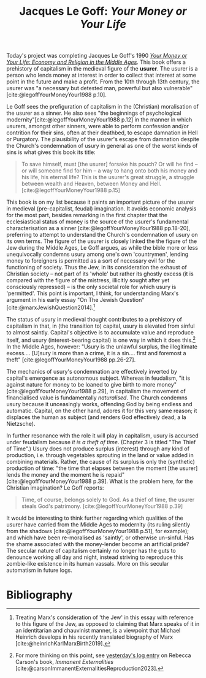 #+title: Jacques Le Goff: /Your Money or Your Life/ 
#+options: toc:nil author:nil date:nil timestamp:nil
#+bibliography: /home/lox/Dropbox (Brown)/lyt/references/master.bib

Today's project was completing Jacques Le Goff's 1990 /[[https://press.princeton.edu/books/paperback/9780942299151/your-money-or-your-life][Your Money or Your Life: Economy and Religion in the Middle Ages]]/.
This book offers a prehistory of capitalism in the medieval figure of the *usurer*.
The usurer is a person who lends money at interest in order to collect that interest at some point in the future and make a profit.
From the 10th through 13th century, the usurer was "a necessary but detested man, powerful but also vulnerable"[cite:@legoffYourMoneyYour1988 p.10].

Le Goff sees the prefiguration of capitalism in the (Christian) moralisation of the usurer as a sinner.
He also sees "the beginnings of psychological modernity"[cite:@legoffYourMoneyYour1988 p.12] in the manner in which usurers, amongst other sinners, were able to perform confession and/or contrition for their sins, often at their deathbed, to escape damnation in Hell or Purgatory.
The plausibility of the usurer's escape from damnation despite the Church's condemnation of usury in general as one of the worst kinds of sins is what gives this book its title:
#+begin_quote
To save himself, must [the usurer] forsake his pouch? Or will he find -- or will someone find for him -- a way to hang onto both his money and his life, his eternal life? This is the usurer's great struggle, a struggle between wealth and Heaven, between Money and Hell. [cite:@legoffYourMoneyYour1988 p.15]
#+end_quote

This book is on my list because it paints an important picture of the usurer in medieval (pre-capitalist, feudal) imagination.
It avoids economic analysis for the most part, besides remarking in the first chapter that the ecclesiastical status of money is the source of the usurer's fundamental characterisation as a sinner [cite:@legoffYourMoneyYour1988 pp.18-20], preferring to attempt to understand the Church's condemnation of usury on its own terms.
The figure of the usurer is closely linked the the figure of the Jew during the Middle Ages, Le Goff argues, as while the bible more or less unequivocally condemns usury among one's own 'countrymen', lending money to foreigners is permitted as a sort of necessary evil for the functioning of society.
Thus the Jew, in its consideration the exhaust of Christian society -- not part of its 'whole' but rather its ghostly excess (it is compared with the figure of the mistress, illicitly sought after yet consciously repressed) -- is the only societal role for which usury is 'permitted'.
This point is important, I think, for understanding Marx's argument in his early essay "On The Jewish Question" [cite:@marxJewishQuestion2014].[fn:1]

The status of usury in medieval thought contributes to a prehistory of capitalism in that, in (the transition to) capital, usury is elevated from sinful to almost saintly.
Capital's objective is to accumulate value and reproduce itself, and usury (interest-bearing capital) is one way in which it does this.[fn:2]
In the Middle Ages, however: "Usury is the unlawful surplus, the illegitimate excess.... [U]sury is more than a crime, it is a sin.... first and foremost a theft" [cite:@legoffYourMoneyYour1988 pp.26-27].

The mechanics of usury's condemnation are effectively inverted by capital's emergence as autonomous subject.
Whereas in feudalism, "it is against nature for money to be loaned to give birth to more money" [cite:@legoffYourMoneyYour1988 p.29], in capitalism the movement of financialised value is fundamentally /naturalised/.
The Church condemns usury because it unceasingly works, offending God by being endless and automatic.
Capital, on the other hand, adores it for this very same reason; it displaces the human as subject (and renders God effectively dead, a la Nietzsche).

In further resonance with the role it will play in capitalism, usury is accursed under feudalism because /it is a theft of time/.
(Chapter 3 is titled "The Thief of Time".)
Usury does not produce surplus (interest) through any kind of production, i.e. through vegetables sprouting in the land or value added in combining materials.
Rather, the cause of its surplus is only the (synthetic) production of time: "the time that elapses between the moment [the usurer] lends the money and the moment he is repaid" [cite:@legoffYourMoneyYour1988 p.39].
What is the problem here, for the Christian imagination?
Le Goff reports:
#+begin_quote
Time, of course, belongs solely to God. As a thief of time, the usurer steals God's patrimony. [cite:@legoffYourMoneyYour1988 p.39]
#+end_quote

It would be interesting to think further regarding which qualities of the usurer have carried from the Middle Ages to modernity (its ruling silently from the shadows [cite:@legoffYourMoneyYour1988 p.51], for example); and which have been re-moralised as 'saintly', or otherwise un-sinful.
Has the shame associated with the money-lender become an artificial pride?
The secular nature of capitalism certainly no longer has the guts to denounce working all day and night, instead striving to reproduce this zombie-like existence in its human vassals.
More on this secular automatism in future logs.

[fn:1] Treating Marx's consideration of 'the Jew' in this essay with reference to this figure of the Jew, as opposed to claiming that Marx speaks of it in an identitarian and chauvinist manner, is a viewpoint that Michael Heinrich develops in his recently translated biography of Marx [cite:@heinrichKarlMarxBirth2019].
[fn:2] For more thinking on this point, see [[file:24-01-26.org][yesterday's log entry]] on Rebecca Carson's book, /Immanent Externalities/ [cite:@carsonImmanentExternalitiesReproduction2023].

* Bibliography
#+print_bibliography:
